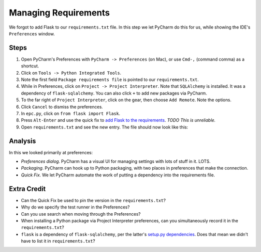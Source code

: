 =====================
Managing Requirements
=====================

We forgot to add Flask to our ``requirements.txt`` file. In this step we
let PyCharm do this for us, while showing the IDE's ``Preferences``
window.

Steps
=====

#. Open PyCharm's Preferences with ``PyCharm -> Preferences`` (on Mac),
   or use ``Cmd-,`` (command comma) as a shortcut.

#. Click on ``Tools -> Python Integrated Tools``.

#. Note the first field ``Package requirements file`` is pointed to our
   ``requirements.txt``.

#. While in Preferences, click on ``Project -> Project Interpreter``. Note
   that ``SQLAlchemy`` is installed. It was a dependency of
   ``flask-sqlalchemy``. You can also click ``+`` to add new packages
   via PyCharm.

#. To the far right of ``Project Interpreter``, click on the gear, then choose
   ``Add Remote``. Note the options.

#. Click ``Cancel`` to dismiss the preferences.

#. In ``epc.py``, click on ``from flask import Flask``.

#. Press ``Alt-Enter`` and use the quick fix to
   `add Flask to the requirements <https://www.jetbrains.com/help/pycharm/2016.1/populating-dependencies-management-files.html>`_.
   *TODO This is unreliable.*

#. Open ``requirements.txt`` and see the new entry. The file should now look
   like this:

   .. literalinclude:: requirements.txt


Analysis
========

In this we looked primarily at preferences:

- *Preferences dialog*. PyCharm has a visual UI for managing settings with
  lots of stuff in it. LOTS.

- *Packaging*. PyCharm can hook up to Python packaging, with two places in
  preferences that make the connection.

- *Quick Fix*. We let PyCharm automate the work of putting a dependency
  into the requirements file.

Extra Credit
============

- Can the Quick Fix be used to pin the version in the ``requirements.txt``?

- Why do we specify the test runner in the Preferences?

- Can you use search when moving through the Preferences?

- When installing a Python package via Project Interpreter preferences,
  can you simultaneously record it in the ``requirements.txt``?

- ``flask`` is a dependency of ``flask-sqlalchemy``, per the latter's
  `setup.py dependencies <https://github.com/mitsuhiko/flask-sqlalchemy/blob/master/setup.py#L32>`_.
  Does that mean we didn't have to list it in ``requirements.txt``?
